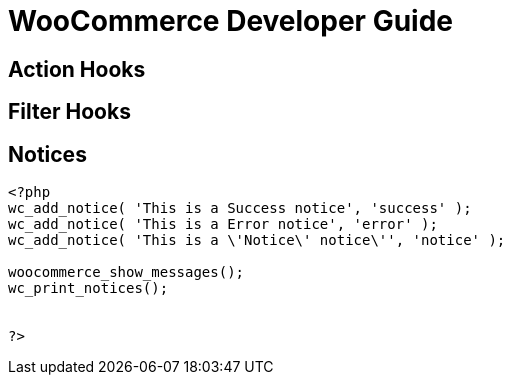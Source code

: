 = WooCommerce Developer Guide

== Action Hooks

== Filter Hooks

== Notices
----
<?php
wc_add_notice( 'This is a Success notice', 'success' );
wc_add_notice( 'This is a Error notice', 'error' );
wc_add_notice( 'This is a \'Notice\' notice\'', 'notice' );

woocommerce_show_messages();
wc_print_notices(); 


?>
----
